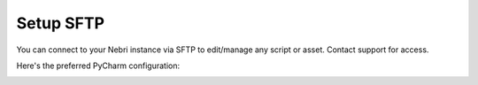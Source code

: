 Setup SFTP
==========

You can connect to your Nebri instance via SFTP to edit/manage any script or asset. Contact support for access. 

Here's the preferred PyCharm configuration:


.. image:: /img/PyCharm1.png
.. image:: /img/PyCharm2.png
.. image:: /img/PyCharm3.png
